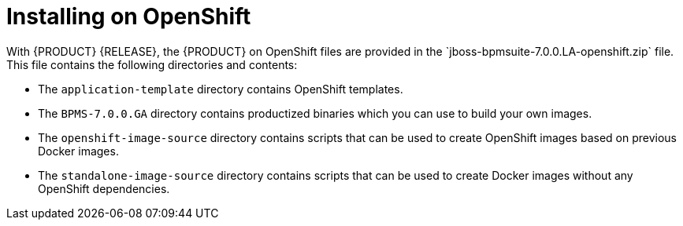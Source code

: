 [id='openshift-ba-dm-install-proc']

= Installing on OpenShift
With {PRODUCT} {RELEASE}, the {PRODUCT} on OpenShift files are provided in the `jboss-bpmsuite-7.0.0.LA-openshift.zip` file. This file contains the following directories and contents:

* The `application-template` directory contains OpenShift templates.
* The `BPMS-7.0.0.GA` directory contains productized binaries which you can use to build your own images.
* The `openshift-image-source` directory contains scripts that can be used to create OpenShift images based on previous Docker images.
* The `standalone-image-source` directory contains scripts that can be used to create Docker images without any OpenShift dependencies.
//* The top-level directory contains OpenShift-{PRODUCT} product image TAR files.

//There are two ways to make the product image TAR files available in OpenShift, as described in the following sections:
//* <<openshift_ext_repo_create_proc>>
//* <<openshift_int_reg_create_proc>>


